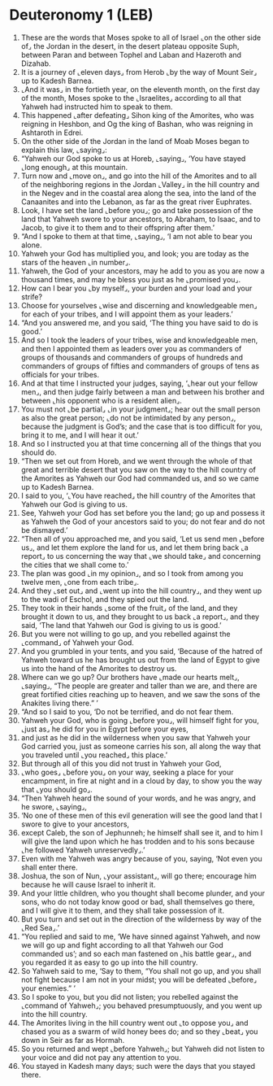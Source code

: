 * Deuteronomy 1 (LEB)
:PROPERTIES:
:ID: LEB/05-DEU01
:END:

1. These are the words that Moses spoke to all of Israel ⌞on the other side of⌟ the Jordan in the desert, in the desert plateau opposite Suph, between Paran and between Tophel and Laban and Hazeroth and Dizahab.
2. It is a journey of ⌞eleven days⌟ from Herob ⌞by the way of Mount Seir⌟ up to Kadesh Barnea.
3. ⌞And it was⌟ in the fortieth year, on the eleventh month, on the first day of the month, Moses spoke to the ⌞Israelites⌟ according to all that Yahweh had instructed him to speak to them.
4. This happened ⌞after defeating⌟ Sihon king of the Amorites, who was reigning in Heshbon, and Og the king of Bashan, who was reigning in Ashtaroth in Edrei.
5. On the other side of the Jordan in the land of Moab Moses began to explain this law, ⌞saying⌟:
6. “Yahweh our God spoke to us at Horeb, ⌞saying⌟, ‘You have stayed ⌞long enough⌟ at this mountain.
7. Turn now and ⌞move on⌟, and go into the hill of the Amorites and to all of the neighboring regions in the Jordan ⌞Valley⌟ in the hill country and in the Negev and in the coastal area along the sea, into the land of the Canaanites and into the Lebanon, as far as the great river Euphrates.
8. Look, I have set the land ⌞before you⌟; go and take possession of the land that Yahweh swore to your ancestors, to Abraham, to Isaac, and to Jacob, to give it to them and to their offspring after them.’
9. “And I spoke to them at that time, ⌞saying⌟, ‘I am not able to bear you alone.
10. Yahweh your God has multiplied you, and look; you are today as the stars of the heaven ⌞in number⌟.
11. Yahweh, the God of your ancestors, may he add to you as you are now a thousand times, and may he bless you just as he ⌞promised you⌟.
12. How can I bear you ⌞by myself⌟, your burden and your load and your strife?
13. Choose for yourselves ⌞wise and discerning and knowledgeable men⌟ for each of your tribes, and I will appoint them as your leaders.’
14. “And you answered me, and you said, ‘The thing you have said to do is good.’
15. And so I took the leaders of your tribes, wise and knowledgeable men, and then I appointed them as leaders over you as commanders of groups of thousands and commanders of groups of hundreds and commanders of groups of fifties and commanders of groups of tens as officials for your tribes.
16. And at that time I instructed your judges, saying, ‘⌞hear out your fellow men⌟, and then judge fairly between a man and between his brother and between ⌞his opponent who is a resident alien⌟.
17. You must not ⌞be partial⌟ ⌞in your judgment⌟; hear out the small person as also the great person; ⌞do not be intimidated by any person⌟, because the judgment is God’s; and the case that is too difficult for you, bring it to me, and I will hear it out.’
18. And so I instructed you at that time concerning all of the things that you should do.
19. “Then we set out from Horeb, and we went through the whole of that great and terrible desert that you saw on the way to the hill country of the Amorites as Yahweh our God had commanded us, and so we came up to Kadesh Barnea.
20. I said to you, ‘⌞You have reached⌟ the hill country of the Amorites that Yahweh our God is giving to us.
21. See, Yahweh your God has set before you the land; go up and possess it as Yahweh the God of your ancestors said to you; do not fear and do not be dismayed.’
22. “Then all of you approached me, and you said, ‘Let us send men ⌞before us⌟, and let them explore the land for us, and let them bring back ⌞a report⌟ to us concerning the way that ⌞we should take⌟ and concerning the cities that we shall come to.’
23. The plan was good ⌞in my opinion⌟, and so I took from among you twelve men, ⌞one from each tribe⌟.
24. And they ⌞set out⌟ and ⌞went up into the hill country⌟, and they went up to the wadi of Eschol, and they spied out the land.
25. They took in their hands ⌞some of the fruit⌟ of the land, and they brought it down to us, and they brought to us back ⌞a report⌟, and they said, ‘The land that Yahweh our God is giving to us is good.’
26. But you were not willing to go up, and you rebelled against the ⌞command⌟ of Yahweh your God.
27. And you grumbled in your tents, and you said, ‘Because of the hatred of Yahweh toward us he has brought us out from the land of Egypt to give us into the hand of the Amorites to destroy us.
28. Where can we go up? Our brothers have ⌞made our hearts melt⌟, ⌞saying⌟, “The people are greater and taller than we are, and there are great fortified cities reaching up to heaven, and we saw the sons of the Anakites living there.” ’
29. “And so I said to you, ‘Do not be terrified, and do not fear them.
30. Yahweh your God, who is going ⌞before you⌟, will himself fight for you, ⌞just as⌟ he did for you in Egypt before your eyes,
31. and just as he did in the wilderness when you saw that Yahweh your God carried you, just as someone carries his son, all along the way that you traveled until ⌞you reached⌟ this place.’
32. But through all of this you did not trust in Yahweh your God,
33. ⌞who goes⌟ ⌞before you⌟ on your way, seeking a place for your encampment, in fire at night and in a cloud by day, to show you the way that ⌞you should go⌟.
34. “Then Yahweh heard the sound of your words, and he was angry, and he swore, ⌞saying⌟,
35. ‘No one of these men of this evil generation will see the good land that I swore to give to your ancestors,
36. except Caleb, the son of Jephunneh; he himself shall see it, and to him I will give the land upon which he has trodden and to his sons because ⌞he followed Yahweh unreservedly⌟.’
37. Even with me Yahweh was angry because of you, saying, ‘Not even you shall enter there.
38. Joshua, the son of Nun, ⌞your assistant⌟, will go there; encourage him because he will cause Israel to inherit it.
39. And your little children, who you thought shall become plunder, and your sons, who do not today know good or bad, shall themselves go there, and I will give it to them, and they shall take possession of it.
40. But you turn and set out in the direction of the wilderness by way of the ⌞Red Sea⌟.’
41. “You replied and said to me, ‘We have sinned against Yahweh, and now we will go up and fight according to all that Yahweh our God commanded us’; and so each man fastened on ⌞his battle gear⌟, and you regarded it as easy to go up into the hill country.
42. So Yahweh said to me, ‘Say to them, “You shall not go up, and you shall not fight because I am not in your midst; you will be defeated ⌞before⌟ your enemies.” ’
43. So I spoke to you, but you did not listen; you rebelled against the ⌞command of Yahweh⌟; you behaved presumptuously, and you went up into the hill country.
44. The Amorites living in the hill country went out ⌞to oppose you⌟ and chased you as a swarm of wild honey bees do; and so they ⌞beat⌟ you down in Seir as far as Hormah.
45. So you returned and wept ⌞before Yahweh⌟; but Yahweh did not listen to your voice and did not pay any attention to you.
46. You stayed in Kadesh many days; such were the days that you stayed there.
